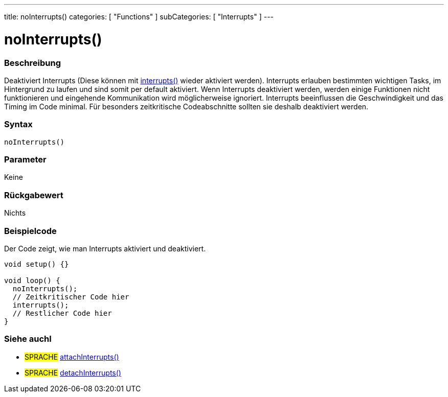 ---
title: noInterrupts()
categories: [ "Functions" ]
subCategories: [ "Interrupts" ]
---





= noInterrupts()


// OVERVIEW SECTION STARTS
[#overview]
--

[float]
=== Beschreibung
Deaktiviert Interrupts (Diese können mit link:../interrupts[interrupts()] wieder aktiviert werden). Interrupts erlauben bestimmten wichtigen Tasks, im Hintergrund zu laufen
und sind somit per default aktiviert. Wenn Interrupts deaktiviert werden, werden einige Funktionen nicht funktionieren und eingehende Kommunikation wird
möglicherweise ignoriert. Interrupts beeinflussen die Geschwindigkeit und das Timing im Code minimal. Für besonders zeitkritische Codeabschnitte sollten sie
deshalb deaktiviert werden.
[%hardbreaks]


[float]
=== Syntax
`noInterrupts()`


[float]
=== Parameter
Keine

[float]
=== Rückgabewert
Nichts

--
// OVERVIEW SECTION ENDS



// HOW TO USE SECTION STARTS
[#howtouse]
--

[float]
=== Beispielcode
// Describe what the example code is all about and add relevant code   ►►►►► THIS SECTION IS MANDATORY ◄◄◄◄◄
Der Code zeigt, wie man Interrupts aktiviert und deaktiviert.

[source,arduino]
----
void setup() {}

void loop() {
  noInterrupts();
  // Zeitkritischer Code hier
  interrupts();
  // Restlicher Code hier
}
----
// HOW TO USE SECTION ENDS


// SEE ALSO SECTION
[#see_also]
--

[float]
=== Siehe auchl

[role="language"]
* #SPRACHE# link:../../external-interrupts/attachinterrupt[attachInterrupts()]
* #SPRACHE# link:../../external-interrupts/detachinterrupt[detachInterrupts()]

--
// SEE ALSO SECTION ENDS
